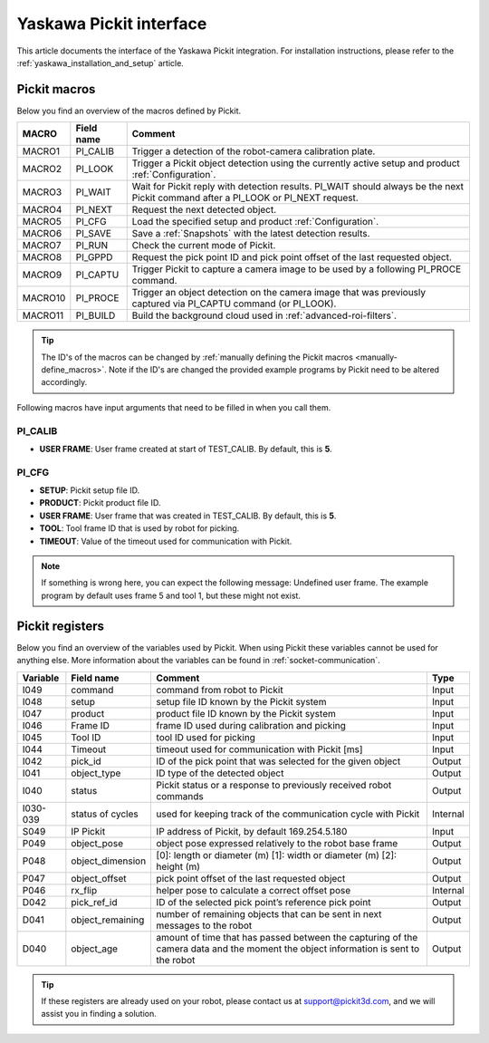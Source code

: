 .. _yaskawa_pickit_interface:

Yaskawa Pickit interface
========================

This article documents the interface of the Yaskawa Pickit integration.
For installation instructions, please refer to the :ref:`yaskawa_installation_and_setup` article.

Pickit macros
-------------

Below you find an overview of the macros defined by Pickit. 

+---------+------------+-----------------------------------------------------------------------------------------------------------------+
| MACRO   | Field name | Comment                                                                                                         |
+=========+============+=================================================================================================================+
| MACRO1  | PI_CALIB   | Trigger a detection of the robot-camera calibration plate.                                                      |
+---------+------------+-----------------------------------------------------------------------------------------------------------------+
| MACRO2  | PI_LOOK    | Trigger a Pickit object detection using the currently active setup and product :ref:`Configuration`.            |
+---------+------------+-----------------------------------------------------------------------------------------------------------------+
| MACRO3  | PI_WAIT    | Wait for Pickit reply with detection results. PI_WAIT should always be the next Pickit command after a          |
|         |            | PI_LOOK or PI_NEXT request.                                                                                     |
+---------+------------+-----------------------------------------------------------------------------------------------------------------+
| MACRO4  | PI_NEXT    | Request the next detected object.                                                                               |
+---------+------------+-----------------------------------------------------------------------------------------------------------------+
| MACRO5  | PI_CFG     | Load the specified setup and product :ref:`Configuration`.                                                      |
+---------+------------+-----------------------------------------------------------------------------------------------------------------+
| MACRO6  | PI_SAVE    | Save a :ref:`Snapshots` with the latest detection results.                                                      |
+---------+------------+-----------------------------------------------------------------------------------------------------------------+
| MACRO7  | PI_RUN     | Check the current mode of Pickit.                                                                               |
+---------+------------+-----------------------------------------------------------------------------------------------------------------+
| MACRO8  | PI_GPPD    | Request the pick point ID and pick point offset of the last requested object.                                   |
+---------+------------+-----------------------------------------------------------------------------------------------------------------+
| MACRO9  | PI_CAPTU   | Trigger Pickit to capture a camera image to be used by a following PI_PROCE command.                            |
+---------+------------+-----------------------------------------------------------------------------------------------------------------+
| MACRO10 | PI_PROCE   | Trigger an object detection on the camera image that was previously captured via PI_CAPTU command (or PI_LOOK). |
+---------+------------+-----------------------------------------------------------------------------------------------------------------+
| MACRO11 | PI_BUILD   | Build the background cloud used in :ref:`advanced-roi-filters`.                                                 |
+---------+------------+-----------------------------------------------------------------------------------------------------------------+

.. tip:: The ID's of the macros can be changed by :ref:`manually defining the Pickit macros <manually-define_macros>`.
  Note if the ID's are changed the provided example programs by Pickit need to be altered accordingly.

Following macros have input arguments that need to be filled in when you call them.

PI_CALIB
~~~~~~~~

- **USER FRAME**: User frame created at start of TEST_CALIB. By default, this is **5**.

.. _pi_cfg:

PI_CFG
~~~~~~

- **SETUP**: Pickit setup file ID.
- **PRODUCT**: Pickit product file ID.
- **USER FRAME**: User frame that was created in TEST_CALIB. By default, this is **5**.
- **TOOL**: Tool frame ID that is used by robot for picking.
- **TIMEOUT**: Value of the timeout used for communication with Pickit.

.. note:: If something is wrong here, you can expect the following message: Undefined user frame.
   The example program by default uses frame 5 and tool 1, but these might not exist.

Pickit registers
----------------

Below you find an overview of the variables used by Pickit.
When using Pickit these variables cannot be used for anything else.
More information about the variables can be found in :ref:`socket-communication`.

+----------+------------------+-----------------------------------------------------------------------------------------------------------------------------------------+----------+
| Variable | Field name       | Comment                                                                                                                                 | Type     |
+==========+==================+=========================================================================================================================================+==========+
| I049     | command          | command from robot to Pickit                                                                                                            | Input    |
+----------+------------------+-----------------------------------------------------------------------------------------------------------------------------------------+----------+
| I048     | setup            | setup file ID known by the Pickit system                                                                                                | Input    |
+----------+------------------+-----------------------------------------------------------------------------------------------------------------------------------------+----------+
| I047     | product          | product file ID known by the Pickit system                                                                                              | Input    |
+----------+------------------+-----------------------------------------------------------------------------------------------------------------------------------------+----------+
| I046     | Frame ID         | frame ID used during calibration and picking                                                                                            | Input    |
+----------+------------------+-----------------------------------------------------------------------------------------------------------------------------------------+----------+
| I045     | Tool ID          | tool ID used for picking                                                                                                                | Input    |
+----------+------------------+-----------------------------------------------------------------------------------------------------------------------------------------+----------+
| I044     | Timeout          | timeout used for communication with Pickit [ms]                                                                                         | Input    |
+----------+------------------+-----------------------------------------------------------------------------------------------------------------------------------------+----------+
| I042     | pick_id          | ID of the pick point that was selected for the given object                                                                             | Output   |
+----------+------------------+-----------------------------------------------------------------------------------------------------------------------------------------+----------+
| I041     | object_type      | ID type of the detected object                                                                                                          | Output   |
+----------+------------------+-----------------------------------------------------------------------------------------------------------------------------------------+----------+
| I040     | status           | Pickit status or a response to previously received robot commands                                                                       | Output   |
+----------+------------------+-----------------------------------------------------------------------------------------------------------------------------------------+----------+
| I030-039 | status of cycles | used for keeping track of the communication cycle with Pickit                                                                           | Internal |
+----------+------------------+-----------------------------------------------------------------------------------------------------------------------------------------+----------+
| S049     | IP Pickit        | IP address of Pickit, by default 169.254.5.180                                                                                          | Input    |
+----------+------------------+-----------------------------------------------------------------------------------------------------------------------------------------+----------+
| P049     | object_pose      | object pose expressed relatively to the robot base frame                                                                                | Output   |
+----------+------------------+-----------------------------------------------------------------------------------------------------------------------------------------+----------+
| P048     | object_dimension | [0]: length or diameter (m) [1]: width or diameter (m) [2]: height (m)                                                                  | Output   |
+----------+------------------+-----------------------------------------------------------------------------------------------------------------------------------------+----------+
| P047     | object_offset    | pick point offset of the last requested object                                                                                          | Output   |
+----------+------------------+-----------------------------------------------------------------------------------------------------------------------------------------+----------+
| P046     | rx_flip          | helper pose to calculate a correct offset pose                                                                                          | Internal |
+----------+------------------+-----------------------------------------------------------------------------------------------------------------------------------------+----------+
| D042     | pick_ref_id      | ID of the selected pick point’s reference pick point                                                                                    | Output   |
+----------+------------------+-----------------------------------------------------------------------------------------------------------------------------------------+----------+
| D041     | object_remaining | number of remaining objects that can be sent in next messages to the robot                                                              | Output   |
+----------+------------------+-----------------------------------------------------------------------------------------------------------------------------------------+----------+
| D040     | object_age       | amount of time that has passed between the capturing of the camera data and the moment the object information is sent to the robot      | Output   |
+----------+------------------+-----------------------------------------------------------------------------------------------------------------------------------------+----------+

.. tip:: If these registers are already used on your robot, please contact us at `support@pickit3d.com <mailto:support@pickit3d.com>`__, and we will assist you in finding a solution.
